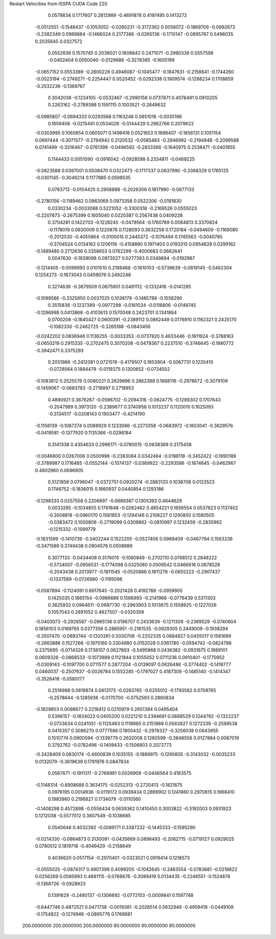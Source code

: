 Restart Velocities from ISSPA CUDA Code
220
   0.0579834   0.1717607   0.2812989  -0.4691878   0.4197495   0.1413272
  -0.0512551  -0.1548437  -0.1053052  -0.0280231  -0.3172362   0.0058072
  -0.1869709  -0.0992673  -0.2382349   0.0989884  -0.1466024   0.2177386
  -0.0265136  -0.1710147  -0.0895767   0.5496035   0.2035645   0.0327572
   0.0552636   0.1570745   0.2039021   0.1608842   0.2471071  -0.2980336
   0.0557598  -0.0402404   0.0050040  -0.0129686  -0.3278385  -0.1605199
  -0.0657152   0.0553389  -0.2600226   0.4946087  -0.1045477  -0.1847631
  -0.2156641  -0.1744260  -0.0523194  -0.2749271  -0.2254447   0.0520452
  -0.0292336   0.1909574  -0.1268234   0.1708859  -0.2532236  -0.1369767
   0.3042038  -0.1234105  -0.0532467  -0.2990156   0.0737871   0.4078491
   0.0910205   0.2263162  -0.2789398   0.1591115   0.1003521  -0.2649632
  -0.0985807  -0.0694333   0.0293568   0.1163248   0.0851018  -0.0035196
   0.1659408  -0.0215481   0.0534026  -0.0144429   0.2982766   0.2079622
  -0.0303995   0.1060854   0.0605071   0.1499418   0.0521653   0.1698407
  -0.1856131   0.1051154   0.0697444  -0.3071577  -0.2794942   0.2120532
  -0.0585483  -0.2946992  -0.2194848  -0.2099588   0.0741499  -0.3316467
  -0.0761398  -0.0496592  -0.2833368  -0.1640975   0.2538471  -0.0401855
   0.1144433   0.0051090  -0.0916042  -0.0928598   0.2334811  -0.0469225
  -0.0823588   0.0397001   0.0508470   0.0322473  -0.1717337   0.0637990
  -0.3368329   0.1765125  -0.0301145  -0.3046214   0.1177885   0.0598535
   0.0783713  -0.0104425   0.2908888  -0.2026306   0.1817990  -0.0877133
  -0.2780156  -0.1189462   0.0863069   0.0973358   0.0522306  -0.0191830
   0.0330234  -0.0033088   0.5221052  -0.3300318  -0.2169526   0.0555023
  -0.2207873  -0.2675399   0.1605040   0.0220387   0.2567438   0.0409228
   0.3704281   0.1422703  -0.1228245  -0.0479564  -0.1760769   0.0084813
   0.3370824  -0.1178019   0.0630009   0.1220876   0.1128093   0.3632258
   0.1720184  -0.0494609  -0.1169080  -0.2012530  -0.4055864  -0.0100015
   0.2445372  -0.1076494   0.1745563  -0.0040785  -0.3704524   0.0134162
   0.1206116  -0.4158880   0.1971403   0.0193315   0.0954628   0.0299162
  -0.1489480   0.2712636   0.3358653   0.0762299  -0.4000683   0.0662641
   0.0047630  -0.1939098   0.0973027   0.0277393   0.0349894  -0.0192967
  -0.1214405  -0.0099993   0.0101510   0.2198468  -0.1610103  -0.5739639
  -0.0819145  -0.5462304   0.1254273  -0.1673043   0.0459076   0.2492248
   0.3274636  -0.3679509   0.0675901   0.0491112  -0.1332416  -0.0141285
  -0.1099586  -0.3325650   0.0037025   0.1036179  -0.1485789  -0.1558290
   0.3515836  -0.1237389  -0.0977298  -0.0161034  -0.0118806  -0.0149745
  -0.1296998   0.0413868  -0.4103613   0.1570048   0.2423701   0.1341864
   0.0700208  -0.1840427   0.0600291  -0.2389112   0.0862449   0.0176910
   0.1162321   0.2425170  -0.1082330  -0.2482725  -0.3265188  -0.0843456
  -0.0242202   0.0836946   0.1136255  -0.0033353  -0.0737820   0.4633446
  -0.1811924  -0.3788163  -0.0650219   0.2915335  -0.2702475   0.3070208
  -0.0479367   0.2237510  -0.3746645  -0.1880772  -0.3942471   0.3375293
   0.2051966  -0.2412081   0.0721519  -0.4179507   0.1853904  -0.5067731
   0.1220410  -0.0728564   0.1884479  -0.0119375   0.1300652  -0.0734552
  -0.1083812   0.2525576   0.0080221   0.2629896   0.2862388   0.1668116
  -0.2978672  -0.3079109  -0.1459067  -0.0683783  -0.2718897   0.2718953
   0.4890921   0.3676267  -0.0596702  -0.2094316  -0.0624775  -0.1299302
   0.1707643  -0.2047989   0.3973120  -0.2389677   0.3740958   0.1013237
   0.1120010   0.1625093  -0.3134517  -0.0208143   0.1903477  -0.4214190
  -0.1158139  -0.1087274   0.0088929   0.1233086  -0.2273358  -0.0683972
  -0.1603041  -0.3629576  -0.0419581  -0.1377920   0.1135366  -0.0298184
   0.3141338   0.4354633   0.2996171  -0.0780015  -0.0638369   0.3175458
  -0.0046800   0.0267006   0.0500998  -0.2383084   0.0342464  -0.0198118
  -0.3452422  -0.1990189  -0.3789987   0.1716465  -0.0552144  -0.1074137
  -0.0369922  -0.2293586  -0.1874645  -0.0462967   0.4802960   0.0696905
   0.5121858   0.0796047  -0.0372751   0.0920274  -0.2883120   0.1038706
   0.0123523   0.1746752  -0.1836015   0.1660937   0.0440854   0.1293186
  -0.1298333   0.0257558   0.2206897  -0.0689387   0.1305393   0.4644628
   0.0033285  -0.1034855   0.1761848  -0.0262462   0.4854221   0.1656554
   0.0537623   0.1137402  -0.3008818  -0.0960170   0.1581853  -0.1294146
   0.2108227   0.1290850   0.1580505  -0.0383472   0.1000806  -0.2719099
   0.0309862  -0.0810997   0.1232459  -0.2835962  -0.1215332  -0.1599779
  -0.1831599  -0.1410739  -0.3402244   0.1522205  -0.0527406   0.0968409
  -0.0467794   0.1563236  -0.3471589   0.3749438   0.0904576   0.0508989
   0.3077133  -0.0434408   0.3176015  -0.1060849  -0.2702110   0.0768512
   0.2648222  -0.5734007  -0.0956531  -0.1774098   0.0325080   0.0509542
   0.0466616   0.0678528  -0.2043438   0.2013977  -0.1811545  -0.0520886
   0.1811276  -0.0655223  -0.2907437  -0.1337589  -0.0726980  -0.1195096
  -0.0587894  -0.1124091   0.6617645  -0.2021428   0.4192766  -0.0959905
   0.1425035   0.1865154  -0.0986689   0.1566993  -0.2141966  -0.0776439
   0.5311303   0.3625932   0.0964611  -0.0697730  -0.2963903   0.1013675
   0.1558925  -0.1227026   0.1057043   0.2891052   0.4827507  -0.0320359
  -0.0403073  -0.2928587  -0.0965136   0.0196707   0.2433639  -0.1211309
  -0.2369529  -0.0740604   0.1856103   0.0169765   0.0277356   0.2885951
  -0.2161535  -0.0929305   0.2449009  -0.1938294  -0.3507470  -0.0893744
  -0.1320261   0.5030708  -0.2202335   0.0884827   0.0455017   0.1581689
  -0.2663886   0.1527266  -0.1975160   0.3304980   0.0152028   0.0361780
  -0.0594742  -0.0824786   0.2375695  -0.0714326   0.1738107   0.0627893
  -0.5495968   0.0436382  -0.0931675   0.1989101   0.0609326  -0.0868533
  -0.1073989   0.1121844   0.1055052   0.0711236   0.0910401  -0.1770952
  -0.0309143  -0.1097700   0.0711577   0.2877204  -0.0139097   0.0626486
  -0.3774402  -0.1418777   0.0460037  -0.2507637  -0.0026784   0.1552285
  -0.1797027   0.4187309  -0.1485140  -0.1414347  -0.3526418  -0.0580177
   0.2516988   0.0618874   0.0613173  -0.0263765  -0.0255012  -0.1793582
   0.0709765  -0.2578644  -0.1285936  -0.0170700  -0.0752593   0.2860834
  -0.1829853   0.0098677   0.2218412   0.0210979   0.2651384   0.0495404
   0.5396157  -0.1834022   0.0405200   0.0221210   0.2394691   0.0688529
   0.1244792  -0.1322237  -0.0733634   0.0241051  -0.1125463   0.1118965
   0.2151869   0.0563827   0.1272339  -0.2599538   0.0415357   0.3086270
   0.0777586   0.1800432  -0.2978327  -0.3256038   0.0643855   0.1510774
   0.0900594  -0.1339779   0.2632008   0.1280599  -0.3848556   0.0127884
   0.0087019   0.3792762  -0.0782496  -0.1409433  -0.1506803   0.2072773
  -0.2428409   0.0830174  -0.4600839   0.1035155  -0.1889975  -0.1295605
  -0.3143032  -0.0035233   0.0132079  -0.3619639   0.1791976   0.0847834
   0.0567671  -0.1911311  -0.2768991   0.0026909  -0.0446564   0.4183575
  -0.1148314  -0.6908688   0.3634175  -0.0252313  -0.2720413  -0.1821675
   0.0976195   0.0014936  -0.0119172   0.0939434   0.2899902   0.1241860
   0.2970815   0.1968410   0.1983960   0.2196827   0.1734079  -0.0110560
  -0.1408298   0.4572898  -0.0556434   0.0639362   0.1410450   0.3003822
  -0.3192003   0.0931923   0.1212038  -0.5577012   0.3607549  -0.1038685
   0.0540646   0.4032392  -0.0089171   0.3387232  -0.1445333  -0.1595290
  -0.0214330  -0.0864873   0.3130091  -0.0435669   0.0898493  -0.2062715
  -0.0719127   0.0929025   0.0780512   0.1819718  -0.4049429  -0.2158649
   0.4036620   0.0517154  -0.2970401  -0.0323021   0.0919414   0.1218573
  -0.0555025  -0.0874317   0.4907399   0.4099205  -0.1042645  -0.2483554
  -0.0783681  -0.0218822   0.0256269   0.0585993   0.4881115  -0.0766676
  -0.3089419   0.0134435  -0.2246551  -0.1524878  -0.1368726  -0.0928933
   0.1391629  -0.2480137  -0.1306692  -0.0772153  -0.0009841   0.1597748
  -0.6447746   0.4872521   0.0471738  -0.0019381  -0.2026514   0.5632949
  -0.4959418  -0.0449108  -0.1754822  -0.1274946  -0.0895776   0.1766681
 200.0000000 200.0000000 200.0000000  90.0000000  90.0000000  90.0000000
